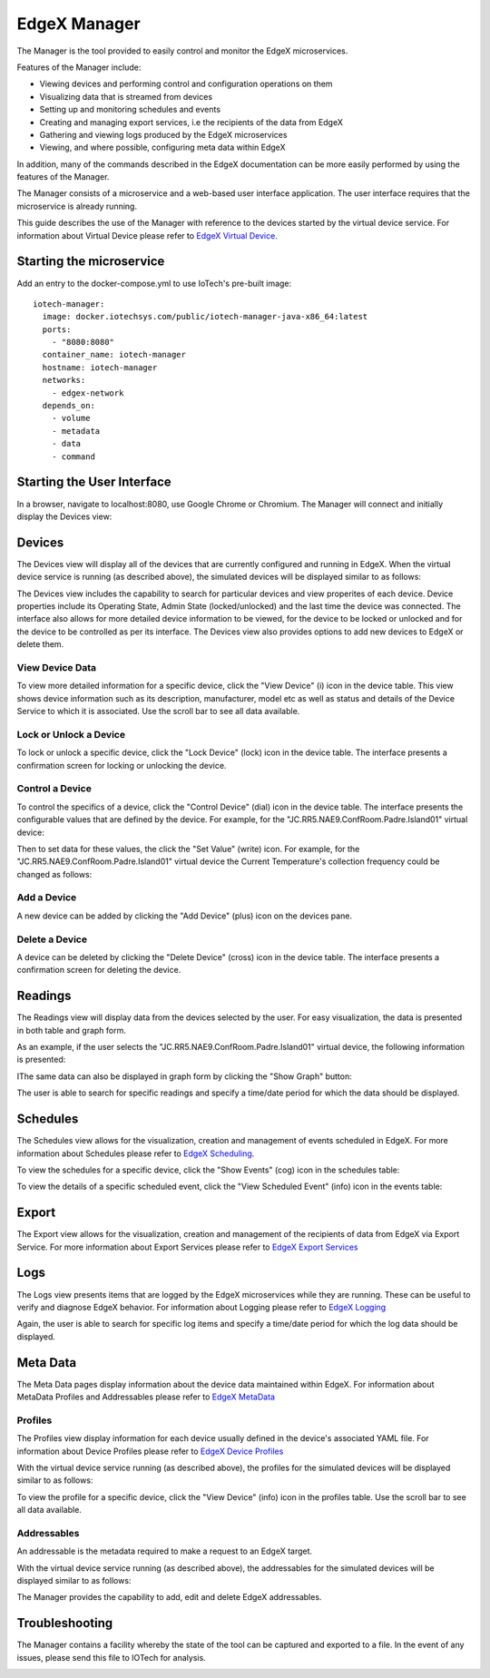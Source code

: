 #############
EdgeX Manager
#############

The Manager is the tool provided to easily control and monitor the EdgeX microservices.

Features of the Manager include:

* Viewing devices and performing control and configuration operations on them
* Visualizing data that is streamed from devices
* Setting up and monitoring schedules and events
* Creating and managing export services, i.e the recipients of the data from EdgeX
* Gathering and viewing logs produced by the EdgeX microservices
* Viewing, and where possible, configuring meta data within EdgeX

In addition, many of the commands described in the EdgeX documentation can be more easily performed by using the features of the Manager.

The Manager consists of a microservice and a web-based user interface application. The user interface requires that the microservice is already running.

This guide describes the use of the Manager with reference to the devices started by the virtual device service. For information about Virtual Device please refer to `EdgeX Virtual Device <https://docs.edgexfoundry.org/Ch-VirtualDevice.html>`_.

=========================
Starting the microservice
=========================

Add an entry to the docker-compose.yml to use IoTech's pre-built image:

::

  iotech-manager:
    image: docker.iotechsys.com/public/iotech-manager-java-x86_64:latest
    ports:
      - "8080:8080"
    container_name: iotech-manager
    hostname: iotech-manager
    networks:
      - edgex-network
    depends_on:
      - volume
      - metadata
      - data
      - command


===========================
Starting the User Interface
===========================

In a browser, navigate to localhost:8080, use Google Chrome or Chromium.  The Manager will connect and initially display the Devices view:

=======
Devices
=======

The Devices view will display all of the devices that are currently configured and running in EdgeX.  When the virtual device service is running (as described above), the simulated devices will be displayed similar to as follows:

.. image:: ManagerDevices.png
   :height: 500 px
   :width: 700 px

The Devices view includes the capability to search for particular devices and view properites of each device.  Device properties include its Operating State, Admin State (locked/unlocked) and the last time the device was connected.  The interface also allows for more detailed device information to be viewed, for the device to be locked or unlocked and for the device to be controlled as per its interface.  The Devices view also provides options to add new devices to EdgeX or delete them.

----------------
View Device Data
----------------

To view more detailed information for a specific device, click the "View Device" (i) icon in the device table.  This view shows device information such as its description, manufacturer, model etc as well as status and details of the Device Service to which it is associated. Use the scroll bar to see all data available.

.. image:: ManagerDevice.png
   :height: 500 px
   :width: 700 px

-----------------------
Lock or Unlock a Device
-----------------------

To lock or unlock a specific device, click the "Lock Device" (lock) icon in the device table.  The interface presents a confirmation screen for locking or unlocking the device.

----------------
Control a Device
----------------

To control the specifics of a device, click the "Control Device" (dial) icon in the device table.  The interface presents the configurable values that are defined by the device.  For example, for the "JC.RR5.NAE9.ConfRoom.Padre.Island01" virtual device:

.. image:: ManagerControlDevice.png
   :height: 500 px
   :width: 700 px

Then to set data for these values, the click the "Set Value" (write) icon.  For example, for the "JC.RR5.NAE9.ConfRoom.Padre.Island01" virtual device the Current Temperature's collection frequency could be changed as follows:

.. image:: ManagerSetValue.png
   :height: 500 px
   :width: 700 px

------------	   
Add a Device
------------

A new device can be added by clicking the "Add Device" (plus) icon on the devices pane.

---------------
Delete a Device
---------------

A device can be deleted by clicking the "Delete Device" (cross) icon in the device table.  The interface presents a confirmation screen for deleting the device.

========
Readings
========

The Readings view will display data from the devices selected by the user.  For easy visualization, the data is presented in both table and graph form.

As an example, if the user selects the "JC.RR5.NAE9.ConfRoom.Padre.Island01" virtual device, the following information is presented:

.. image:: ManagerReadingsTable.png
   :height: 500 px
   :width: 700 px

IThe same data can also be displayed in graph form by clicking the "Show Graph" button:

.. image:: ManagerReadingsGraph.png
   :height: 500 px
   :width: 700 px

The user is able to search for specific readings and specify a time/date period for which the data should be displayed.

=========
Schedules
=========

The Schedules view allows for the visualization, creation and management of events scheduled in EdgeX.  For more information about Schedules please refer to `EdgeX Scheduling <https://docs.edgexfoundry.org/Ch-Scheduling.html>`_.

.. image:: ManagerSchedules.png
   :height: 500 px
   :width: 700 px

To view the schedules for a specific device, click the "Show Events" (cog) icon in the schedules table:

.. image:: ManagerSchedulesDevice.png
   :height: 500 px
   :width: 700 px

To view the details of a specific scheduled event, click the "View Scheduled Event" (info) icon in the events table:

.. image:: ManagerScheduledEvent.png
   :height: 500 px
   :width: 700 px


======
Export
======

The Export view allows for the visualization, creation and management of the recipients of data from EdgeX via Export Service.  For more information about Export Services please refer to `EdgeX Export Services <https://docs.edgexfoundry.org/Ch-ExportServices.html>`_

====
Logs
====

The Logs view presents items that are logged by the EdgeX microservices while they are running. These can be useful to verify and diagnose EdgeX behavior.  For information about Logging please refer to `EdgeX Logging <https://docs.edgexfoundry.org/Ch-Logging.html>`_

.. image:: ManagerLogs.png
   :height: 500 px
   :width: 700 px

Again, the user is able to search for specific log items and specify a time/date period for which the log data should be displayed.

=========
Meta Data
=========

The Meta Data pages display information about the device data maintained within EdgeX.  For information about MetaData Profiles and Addressables please refer to `EdgeX MetaData <https://docs.edgexfoundry.org/Ch-Metadata.html>`_

--------	   
Profiles
--------

The Profiles view display information for each device usually defined in the device's associated YAML file.  For information about Device Profiles please refer to `EdgeX Device Profiles <https://docs.edgexfoundry.org/Ch-DeviceProfile.html>`_

With the virtual device service running (as described above), the profiles for the simulated devices will be displayed similar to as follows:

.. image:: ManagerProfiles.png
   :height: 500 px
   :width: 700 px

To view the profile for a specific device, click the "View Device" (info) icon in the profiles table.  Use the scroll bar to see all data available.

.. image:: ManagerProfile.png
   :height: 500 px
   :width: 700 px

------------	   
Addressables
------------

An addressable is the metadata required to make a request to an EdgeX target.

With the virtual device service running (as described above), the addressables for the simulated devices will be displayed similar to as follows:

.. image:: ManagerAddressables.png
   :height: 500 px
   :width: 700 px

The Manager provides the capability to add, edit and delete EdgeX addressables.

===============
Troubleshooting
===============

The Manager contains a facility whereby the state of the tool can be captured and exported to a file.  In the event of any issues, please send this file to IOTech for analysis.

.. image:: ManagerSupportData.png
   :height: 500 px
   :width: 700 px


